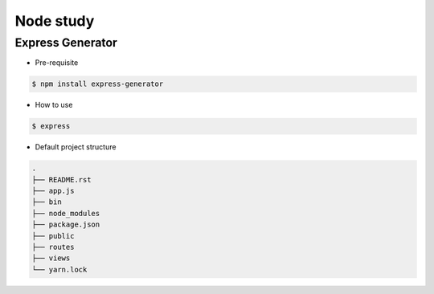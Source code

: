 Node study
==========




Express Generator
-----------------

- Pre-requisite

.. code-block:: text

  $ npm install express-generator


..

- How to use

.. code-block:: text

  $ express 


- Default project structure

.. code-block:: text

  .
  ├── README.rst
  ├── app.js
  ├── bin
  ├── node_modules
  ├── package.json
  ├── public
  ├── routes
  ├── views
  └── yarn.lock



